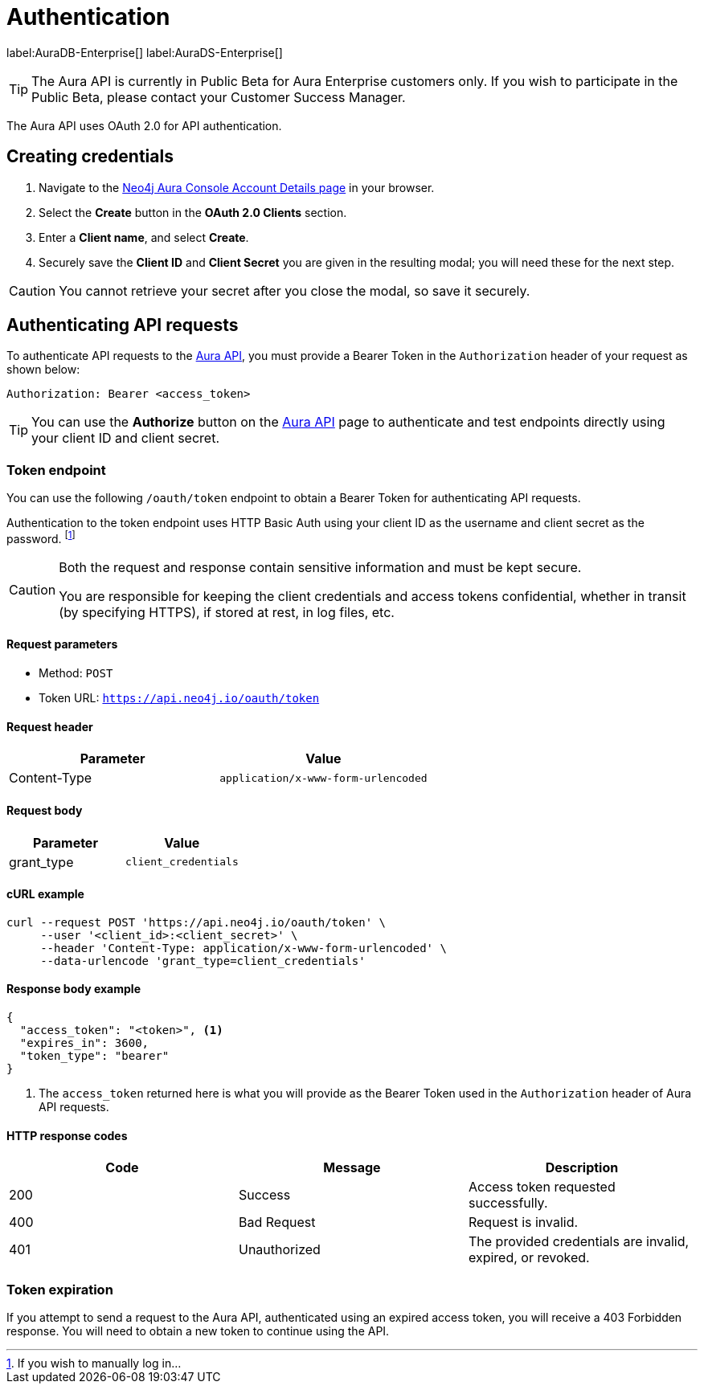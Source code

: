 [[aura-api-authentication]]
= Authentication
:description: This page describes how to authenticate requests to the Aura API.

label:AuraDB-Enterprise[]
label:AuraDS-Enterprise[]

[TIP]
====
The Aura API is currently in Public Beta for Aura Enterprise customers only. If you wish to participate in the Public Beta, please contact your Customer Success Manager.
====

The Aura API uses OAuth 2.0 for API authentication.

== Creating credentials

. Navigate to the https://console.neo4j.io/[Neo4j Aura Console Account Details page] in your browser.
. Select the *Create* button in the *OAuth 2.0 Clients* section.
. Enter a *Client name*, and select *Create*.
. Securely save the *Client ID* and *Client Secret* you are given in the resulting modal; you will need these for the next step.

[CAUTION]
====
You cannot retrieve your secret after you close the modal, so save it securely.
====

== Authenticating API requests

To authenticate API requests to the link:{neo4j-docs-base-uri}/aura/api/specification/[Aura API], you must provide a Bearer Token in the `Authorization` header of your request as shown below:

`Authorization: Bearer <access_token>`

[TIP]
====
You can use the *Authorize* button on the link:{neo4j-docs-base-uri}/aura/api/specification/[Aura API] page to authenticate and test endpoints directly using your client ID and client secret.
====

=== Token endpoint

You can use the following `/oauth/token` endpoint to obtain a Bearer Token for authenticating API requests.

Authentication to the token endpoint uses HTTP Basic Auth using your client ID as the username and client secret as the password.
footnote:[If you wish to manually log in...]

[CAUTION]
====
Both the request and response contain sensitive information and must be kept secure. 

You are responsible for keeping the client credentials and access tokens confidential, whether in transit (by specifying HTTPS), if stored at rest, in log files, etc.
====

==== Request parameters

* Method: `POST`
* Token URL: `https://api.neo4j.io/oauth/token`

==== Request header

[cols="1,1"]
|===
|Parameter |Value

|Content-Type
|`application/x-www-form-urlencoded`
|===

==== Request body

[cols="1,1"]
|===
|Parameter |Value

|grant_type
|`client_credentials`
|===

==== cURL example

[source, shell]
----
curl --request POST 'https://api.neo4j.io/oauth/token' \
     --user '<client_id>:<client_secret>' \
     --header 'Content-Type: application/x-www-form-urlencoded' \
     --data-urlencode 'grant_type=client_credentials'
----

==== Response body example

[source, json, role=nocopy]
----
{
  "access_token": "<token>", <1>
  "expires_in": 3600,
  "token_type": "bearer"
}
----

<1> The `access_token` returned here is what you will provide as the Bearer Token used in the `Authorization` header of Aura API requests.

==== HTTP response codes

[cols="1,1,1"]
|===
|Code |Message |Description

|200
|Success
|Access token requested successfully.

|400
|Bad Request
|Request is invalid.

|401
|Unauthorized
|The provided credentials are invalid, expired, or revoked.
|===

=== Token expiration

If you attempt to send a request to the Aura API, authenticated using an expired access token, you will receive a 403 Forbidden response. 
You will need to obtain a new token to continue using the API.
